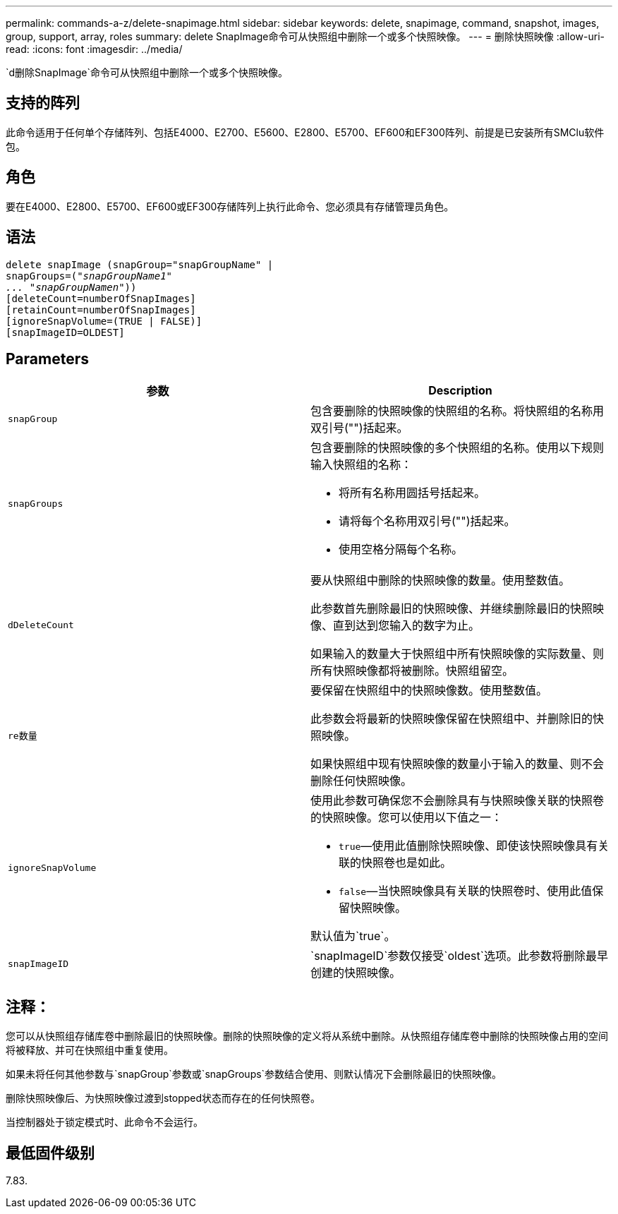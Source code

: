 ---
permalink: commands-a-z/delete-snapimage.html 
sidebar: sidebar 
keywords: delete, snapimage, command, snapshot, images, group, support, array, roles 
summary: delete SnapImage命令可从快照组中删除一个或多个快照映像。 
---
= 删除快照映像
:allow-uri-read: 
:icons: font
:imagesdir: ../media/


[role="lead"]
`d删除SnapImage`命令可从快照组中删除一个或多个快照映像。



== 支持的阵列

此命令适用于任何单个存储阵列、包括E4000、E2700、E5600、E2800、E5700、EF600和EF300阵列、前提是已安装所有SMClu软件包。



== 角色

要在E4000、E2800、E5700、EF600或EF300存储阵列上执行此命令、您必须具有存储管理员角色。



== 语法

[source, cli, subs="+macros"]
----
pass:quotes[delete snapImage (snapGroup="snapGroupName" |
snapGroups=("_snapGroupName1"
... "snapGroupNamen_"))]
[deleteCount=numberOfSnapImages]
[retainCount=numberOfSnapImages]
[ignoreSnapVolume=(TRUE | FALSE)]
[snapImageID=OLDEST]
----


== Parameters

[cols="2*"]
|===
| 参数 | Description 


 a| 
`snapGroup`
 a| 
包含要删除的快照映像的快照组的名称。将快照组的名称用双引号("")括起来。



 a| 
`snapGroups`
 a| 
包含要删除的快照映像的多个快照组的名称。使用以下规则输入快照组的名称：

* 将所有名称用圆括号括起来。
* 请将每个名称用双引号("")括起来。
* 使用空格分隔每个名称。




 a| 
`dDeleteCount`
 a| 
要从快照组中删除的快照映像的数量。使用整数值。

此参数首先删除最旧的快照映像、并继续删除最旧的快照映像、直到达到您输入的数字为止。

如果输入的数量大于快照组中所有快照映像的实际数量、则所有快照映像都将被删除。快照组留空。



 a| 
`re数量`
 a| 
要保留在快照组中的快照映像数。使用整数值。

此参数会将最新的快照映像保留在快照组中、并删除旧的快照映像。

如果快照组中现有快照映像的数量小于输入的数量、则不会删除任何快照映像。



 a| 
`ignoreSnapVolume`
 a| 
使用此参数可确保您不会删除具有与快照映像关联的快照卷的快照映像。您可以使用以下值之一：

* `true`—使用此值删除快照映像、即使该快照映像具有关联的快照卷也是如此。
* `false`—当快照映像具有关联的快照卷时、使用此值保留快照映像。


默认值为`true`。



 a| 
`snapImageID`
 a| 
`snapImageID`参数仅接受`oldest`选项。此参数将删除最早创建的快照映像。

|===


== 注释：

您可以从快照组存储库卷中删除最旧的快照映像。删除的快照映像的定义将从系统中删除。从快照组存储库卷中删除的快照映像占用的空间将被释放、并可在快照组中重复使用。

如果未将任何其他参数与`snapGroup`参数或`snapGroups`参数结合使用、则默认情况下会删除最旧的快照映像。

删除快照映像后、为快照映像过渡到stopped状态而存在的任何快照卷。

当控制器处于锁定模式时、此命令不会运行。



== 最低固件级别

7.83.
